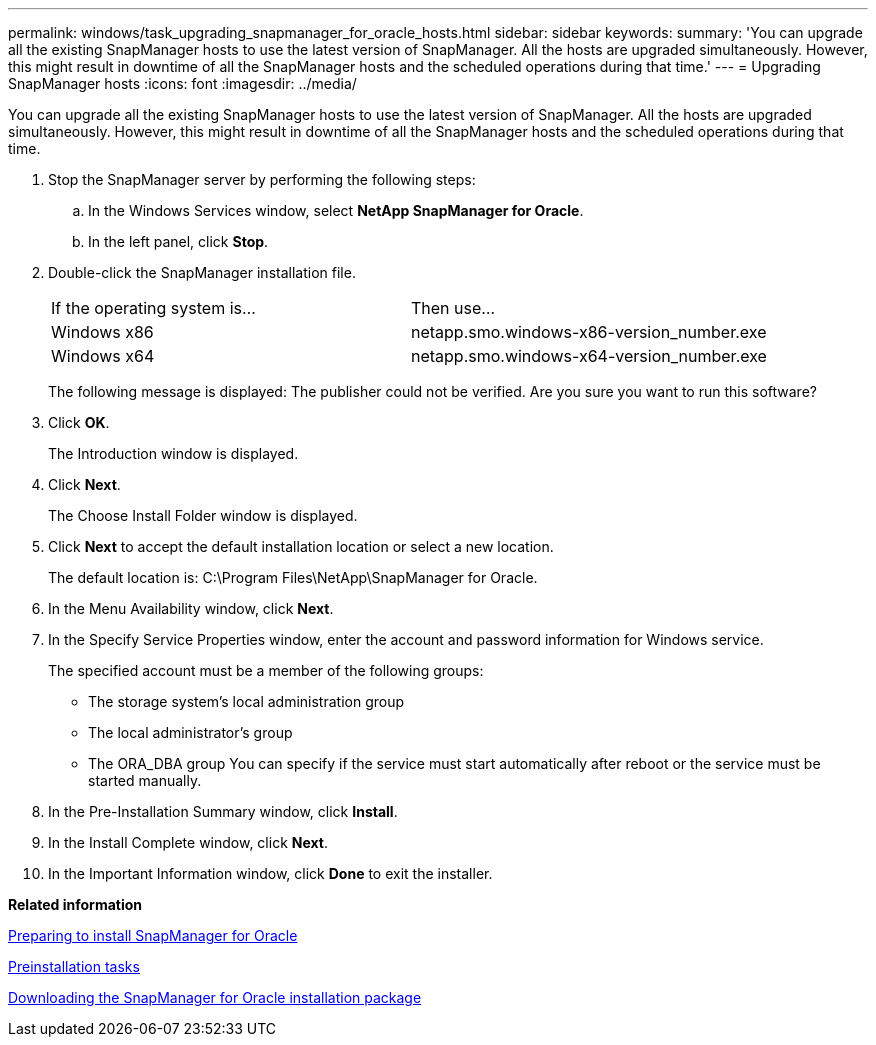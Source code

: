 ---
permalink: windows/task_upgrading_snapmanager_for_oracle_hosts.html
sidebar: sidebar
keywords: 
summary: 'You can upgrade all the existing SnapManager hosts to use the latest version of SnapManager. All the hosts are upgraded simultaneously. However, this might result in downtime of all the SnapManager hosts and the scheduled operations during that time.'
---
= Upgrading SnapManager hosts
:icons: font
:imagesdir: ../media/

[.lead]
You can upgrade all the existing SnapManager hosts to use the latest version of SnapManager. All the hosts are upgraded simultaneously. However, this might result in downtime of all the SnapManager hosts and the scheduled operations during that time.

. Stop the SnapManager server by performing the following steps:
 .. In the Windows Services window, select *NetApp SnapManager for Oracle*.
 .. In the left panel, click *Stop*.
. Double-click the SnapManager installation file.
+
|===
| If the operating system is...| Then use...
a|
Windows x86
a|
netapp.smo.windows-x86-version_number.exe
a|
Windows x64
a|
netapp.smo.windows-x64-version_number.exe
|===
The following message is displayed: The publisher could not be verified. Are you sure you want to run this software?

. Click *OK*.
+
The Introduction window is displayed.

. Click *Next*.
+
The Choose Install Folder window is displayed.

. Click *Next* to accept the default installation location or select a new location.
+
The default location is: C:\Program Files\NetApp\SnapManager for Oracle.

. In the Menu Availability window, click *Next*.
. In the Specify Service Properties window, enter the account and password information for Windows service.
+
The specified account must be a member of the following groups:

 ** The storage system's local administration group
 ** The local administrator's group
 ** The ORA_DBA group
You can specify if the service must start automatically after reboot or the service must be started manually.

. In the Pre-Installation Summary window, click *Install*.
. In the Install Complete window, click *Next*.
. In the Important Information window, click *Done* to exit the installer.

*Related information*

xref:concept_preparing_to_install_snapmanager_for_oracle.adoc[Preparing to install SnapManager for Oracle]

xref:concept_preinstallation_tasks.adoc[Preinstallation tasks]

xref:task_downloading_snapmanager_for_oracle_installation_package.adoc[Downloading the SnapManager for Oracle installation package]
